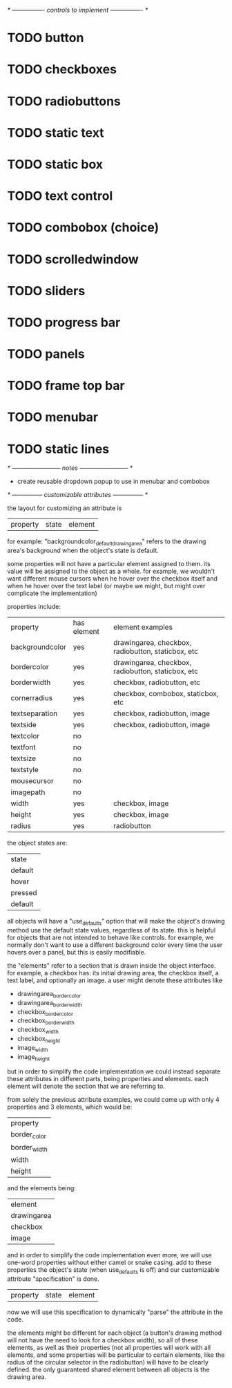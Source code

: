 # plan.org
# 13/dec/2024
# wxCustomizableControls

/* ---------------- controls to implement ---------------- */

* TODO button
* TODO checkboxes
* TODO radiobuttons
* TODO static text
* TODO static box
* TODO text control
* TODO combobox (choice)
* TODO scrolledwindow
* TODO sliders
* TODO progress bar
* TODO panels
* TODO frame top bar
* TODO menubar
* TODO static lines

/* ------------------------ notes ------------------------ */

- create reusable dropdown popup to use in menubar and combobox

  
/* --------------- customizable attributes --------------- */

the layout for customizing an attribute is

| property | state | element |

for example: "backgroundcolor_default_drawingarea" refers to the
drawing area's background when the object's state is default.

some properties will not have a particular element assigned to
them. its value will be assigned to the object as a whole. for
example, we wouldn't want different mouse cursors when he hover over
the checkbox itself and when he hover over the text label (or maybe we
might, but might over complicate the implementation)

properties include:

| property        | has element | element examples                                   |
| backgroundcolor | yes         | drawingarea, checkbox, radiobutton, staticbox, etc |
| bordercolor     | yes         | drawingarea, checkbox, radiobutton, staticbox, etc |
| borderwidth     | yes         | checkbox, radiobutton, etc                         |
| cornerradius    | yes         | checkbox, combobox, staticbox, etc                 |
| textseparation  | yes         | checkbox, radiobutton, image                       |
| textside        | yes         | checkbox, radiobutton, image                       |
| textcolor       | no          |                                                    |
| textfont        | no          |                                                    |
| textsize        | no          |                                                    |
| textstyle       | no          |                                                    |
| mousecursor     | no          |                                                    |
| imagepath       | no          |                                                    |
| width           | yes         | checkbox, image                                    |
| height          | yes         | checkbox, image                                    |
| radius          | yes         | radiobutton                                        |

the object states are:

| state   |
| default |
| hover   |
| pressed |
| default |

all objects will have a "use_defaults" option that will make the
object's drawing method use the default state values, regardless of
its state. this is helpful for objects that are not intended to behave
like controls. for example, we normally don't want to use a different
background color every time the user hovers over a panel, but this is
easily modifiable.

the "elements" refer to a section that is drawn inside the object
interface. for example, a checkbox has: its initial drawing area, the
checkbox itself, a text label, and optionally an image. a user might
denote these attributes like

- drawingarea_border_color
- drawingarea_border_width
- checkbox_border_color
- checkbox_border_width
- checkbox_width
- checkbox_height
- image_width
- image_height

but in order to simplify the code implementation we could instead
separate these attributes in different parts, being properties and
elements. each element will denote the section that we are referring
to.

from solely the previous attribute examples, we could come up with
only 4 properties and 3 elements, which would be:

| property     |
| border_color |
| border_width |
| width        |
| height       |

and the elements being:

| element     |
| drawingarea |
| checkbox    |
| image       |

and in order to simplify the code implementation even more, we will
use one-word properties without either camel or snake casing. add to
these properties the object's state (when use_defaults is off) and our
customizable attribute "specification" is done.

| property | state | element |

now we will use this specification to dynamically "parse" the
attribute in the code.

the elements might be different for each object (a button's drawing
method will not have the need to look for a checkbox width), so all of
these elements, as well as their properties (not all properties will
work with all elements, and some properties will be particular to
certain elements, like the radius of the circular selector in the
radiobutton) will have to be clearly defined. the only guaranteed
shared element between all objects is the drawing area.
